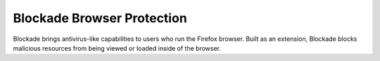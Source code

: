Blockade Browser Protection
==========================
Blockade brings antivirus-like capabilities to users who run the Firefox browser. Built as an extension, Blockade blocks malicious resources from being viewed or loaded inside of the browser.